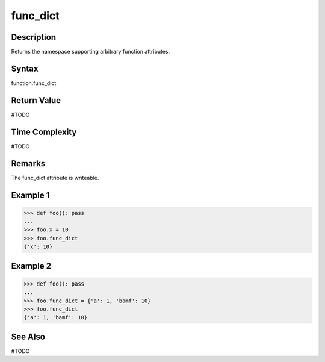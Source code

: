 ======
func_dict
======

Description
===========
Returns the namespace supporting arbitrary function attributes.

Syntax
======
function.func_dict

Return Value
============
#TODO

Time Complexity
===============
#TODO

Remarks
====
The func_dict attribute is writeable.

Example 1
=======
>>> def foo(): pass
... 
>>> foo.x = 10
>>> foo.func_dict
{'x': 10}

Example 2
=======
>>> def foo(): pass
... 
>>> foo.func_dict = {'a': 1, 'bamf': 10}
>>> foo.func_dict
{'a': 1, 'bamf': 10}

See Also
========
#TODO
